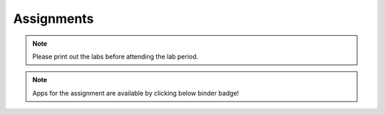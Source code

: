 .. _assignments:

Assignments
===========

.. note:: Please print out the labs before attending the lab period.

.. note:: Apps for the assignment are available by clicking below binder badge!


.. image:: https://mybinder.org/badge.svg
    :target: https://mybinder.org/v2/gh/geoscixyz/gpgLabs/master?filepath=Notebooks%2Findex.ipynb
    :align: center

.. **TBL 1**

.. - `Reading 1`_
.. - `TBL 1 individual`_: DUE BY 8 AM ON WEDNESDAY SEPTEMBER 13, 2017
.. - `TBL 1 team`_

.. **LAB 1**

.. - `Lab 1 Physical properties`_: DUE AT END OF YOUR LAB PERIOD

.. **LAB 2**

.. - `Location on Wreck Beach`_: Walk down the stairs along Trail 6 to the beach
.. - `Lab 2 Magnetics Part 1`_: DUE AT END OF YOUR LAB PERIOD

.. **TBL 2**

.. - `Reading 2`_
.. - `TBL 2 individual`_: DUE BY 8 AM ON MONDAY SEPTEMBER 25, 2017
.. - `TBL 2 team`_

.. **LAB 3**

.. - `Lab 3 Magnetics Part 2`_: DUE BY START OF YOUR NEXT LAB PERIOD

.. **LAB 4**

.. - `Lab 4 Seismic Part 1`_: DUE BY 1 PM ON WEDNESDAY OCTOBER 11, 2017

.. **TBL 3**

.. - `Reading 3`_
.. - `TBL 3 individual`_: DUE BY 12 PM ON FRIDAY OCTOBER 13, 2017
.. - `TBL 3 team`_ (printed copies will be provided to you in class)

.. **LAB 5**

.. - `Lab 5 Seismic Part 2`_: DUE BY END OF LAB PERIOD

.. **LAB 6**

.. - `Lab 6 GPR`_: DUE AT END OF LAB PERIOD

.. **TBL 4**

.. - `Reading 4`_
.. - `TBL 4 individual`_: DUE BY START OF CLASS ON MONDAY OCTOBER 23, 2017
.. - `TBL 4 team`_

.. .. _Reading 1: https://github.com/ubcgif/eosc350website/raw/master/assets/2016/0_PhysicalProperties/Hodgson_Ireland_First_Break_Aug_2009.pdf
.. .. _TBL 1 individual: https://docs.google.com/forms/d/e/1FAIpQLSfyAZRdo1F8jSuToG76Taz8AaKXwiEUjt7gmIIRPGdIfoD_IA/viewform
.. .. _TBL 1 team: https://github.com/ubcgif/eosc350website/raw/master/assets/2017/0_PhysicalProperties/TBL1Team.pdf
.. .. _Lab 1 Physical properties: https://github.com/ubcgif/eosc350website/raw/master/assets/2017/0_PhysicalProperties/Lab1_Student_Copy.pdf
.. .. _Location on Wreck Beach: https://goo.gl/maps/18cSjW8CBAH2
.. .. _Lab 2 Magnetics Part 1: https://github.com/ubcgif/eosc350website/raw/master/assets/2017/2_Magnetics/Lab2_Students.pdf
.. .. _Reading 2: https://github.com/ubcgif/eosc350website/raw/master/assets/2017/2_Magnetics/BrineWellsCaseStudy.pdf
.. .. _TBL 2 individual: https://goo.gl/forms/dH1wvUUtgWo6bagz1
.. .. _TBL 2 team: https://github.com/ubcgif/eosc350website/raw/master/assets/2016/2_Magnetics/tbl2_Team_vStudent.pdf
.. .. _Lab 3 Magnetics Part 2: https://github.com/ubcgif/eosc350website/raw/master/assets/2017/2_Magnetics/Lab3.pdf
.. .. _Reading 3: https://github.com/ubcgif/eosc350website/raw/master/assets/2016/3_Seismology/Near-surface_SH-wave.pdf
.. .. _TBL 3 individual: https://goo.gl/forms/bYhiw03Y0tjdShDJ2
.. .. _TBL 3 team: https://github.com/ubcgif/eosc350website/raw/master/assets/2017/3_Seismic/TBL3_team.pdf
.. .. _Lab 4 Seismic Part 1: https://github.com/ubcgif/eosc350website/raw/master/assets/2017/3_Seismic/Lab4.pdf
.. .. _here: https://github.com/geoscixyz/gpgLabs
.. .. _Lab 5 Seismic Part 2: https://github.com/ubcgif/eosc350website/raw/master/assets/2017/3_Seismic/Lab5.pdf
.. .. _Reading 4: https://github.com/ubcgif/eosc350website/raw/master/assets/2016/4_GPR/TBL4_GlacierGirl.pdf
.. .. _TBL 4 individual: https://github.com/ubcgif/eosc350website/raw/master/assets/2017/4_GPR/IndividualTBL4_2017_Student_Copy.pdf
.. .. _TBL 4 team: https://github.com/ubcgif/eosc350website/raw/master/assets/2017/4_GPR/TeamTBL4_2017_Student_Copy.pdf
.. .. _Lab 6 GPR: https://github.com/ubcgif/eosc350website/raw/master/assets/2017/4_GPR/Lab6_2017_student_copy.pdf
